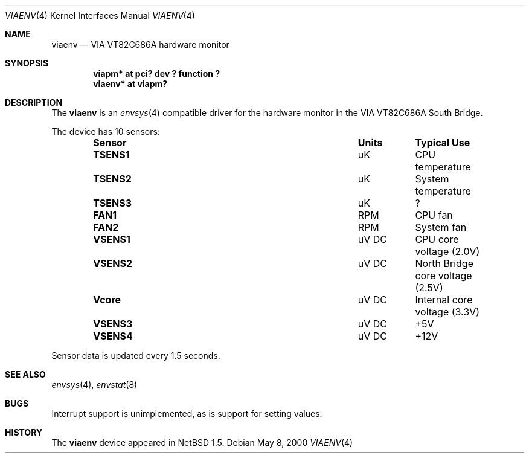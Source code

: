 .\"	$NetBSD: viaenv.4,v 1.3 2000/07/04 08:57:44 enami Exp $
.\"
.\" Copyright (c) 2000 Johan Danielsson
.\" All rights reserved.
.\"
.\" Redistribution and use in source and binary forms, with or without 
.\" modification, are permitted provided that the following conditions 
.\" are met: 
.\"
.\" 1. Redistributions of source code must retain the above copyright 
.\"    notice, this list of conditions and the following disclaimer. 
.\"
.\" 2. Redistributions in binary form must reproduce the above copyright 
.\"    notice, this list of conditions and the following disclaimer in the 
.\"    documentation and/or other materials provided with the distribution. 
.\"
.\" 3. Neither the name of author nor the names of any contributors may
.\"    be used to endorse or promote products derived from this
.\"    software without specific prior written permission.
.\"
.\" THIS SOFTWARE IS PROVIDED BY THE AUTHOR AND CONTRIBUTORS
.\" ``AS IS'' AND ANY EXPRESS OR IMPLIED WARRANTIES, INCLUDING, BUT NOT LIMITED
.\" TO, THE IMPLIED WARRANTIES OF MERCHANTABILITY AND FITNESS FOR A PARTICULAR
.\" PURPOSE ARE DISCLAIMED.  IN NO EVENT SHALL THE FOUNDATION OR CONTRIBUTORS
.\" BE LIABLE FOR ANY DIRECT, INDIRECT, INCIDENTAL, SPECIAL, EXEMPLARY, OR
.\" CONSEQUENTIAL DAMAGES (INCLUDING, BUT NOT LIMITED TO, PROCUREMENT OF
.\" SUBSTITUTE GOODS OR SERVICES; LOSS OF USE, DATA, OR PROFITS; OR BUSINESS
.\" INTERRUPTION) HOWEVER CAUSED AND ON ANY THEORY OF LIABILITY, WHETHER IN
.\" CONTRACT, STRICT LIABILITY, OR TORT (INCLUDING NEGLIGENCE OR OTHERWISE)
.\" ARISING IN ANY WAY OUT OF THE USE OF THIS SOFTWARE, EVEN IF ADVISED OF THE
.\" POSSIBILITY OF SUCH DAMAGE.

.Dd May 8, 2000
.Dt VIAENV 4
.Os
.Sh NAME
.Nm viaenv
.Nd VIA VT82C686A hardware monitor
.Sh SYNOPSIS
.Cd "viapm* at pci? dev ? function ?"
.Cd "viaenv* at viapm?"
.Sh DESCRIPTION
The
.Nm
is an 
.Xr envsys 4
compatible driver for the hardware monitor in the
.Tn VIA 
VT82C686A South Bridge.
.Pp
The device has 10 sensors:
.Bl -column "Sensor" "Units" "Typical" -offset indent
.It Sy "Sensor" Ta Sy "Units" Ta Sy "Typical Use"
.It Li "TSENS1" Ta "uK" Ta "CPU temperature"
.It Li "TSENS2" Ta "uK" Ta "System temperature"
.It Li "TSENS3" Ta "uK" Ta "?"
.It Li "FAN1" Ta "RPM" Ta "CPU fan"
.It Li "FAN2" Ta "RPM" Ta "System fan"
.It Li "VSENS1" Ta "uV DC" Ta "CPU core voltage (2.0V)"
.It Li "VSENS2" Ta "uV DC" Ta "North Bridge core voltage (2.5V)"
.It Li "Vcore" Ta "uV DC" Ta "Internal core voltage (3.3V)"
.It Li "VSENS3" Ta "uV DC" Ta "+5V"
.It Li "VSENS4" Ta "uV DC" Ta "+12V"
.El
.Pp
Sensor data is updated every 1.5 seconds.
.Sh SEE ALSO
.Xr envsys 4 ,
.Xr envstat 8
.Sh BUGS
Interrupt support is unimplemented, as is support for setting values.
.Sh HISTORY
The
.Nm
device appeared in
.Nx 1.5 .
